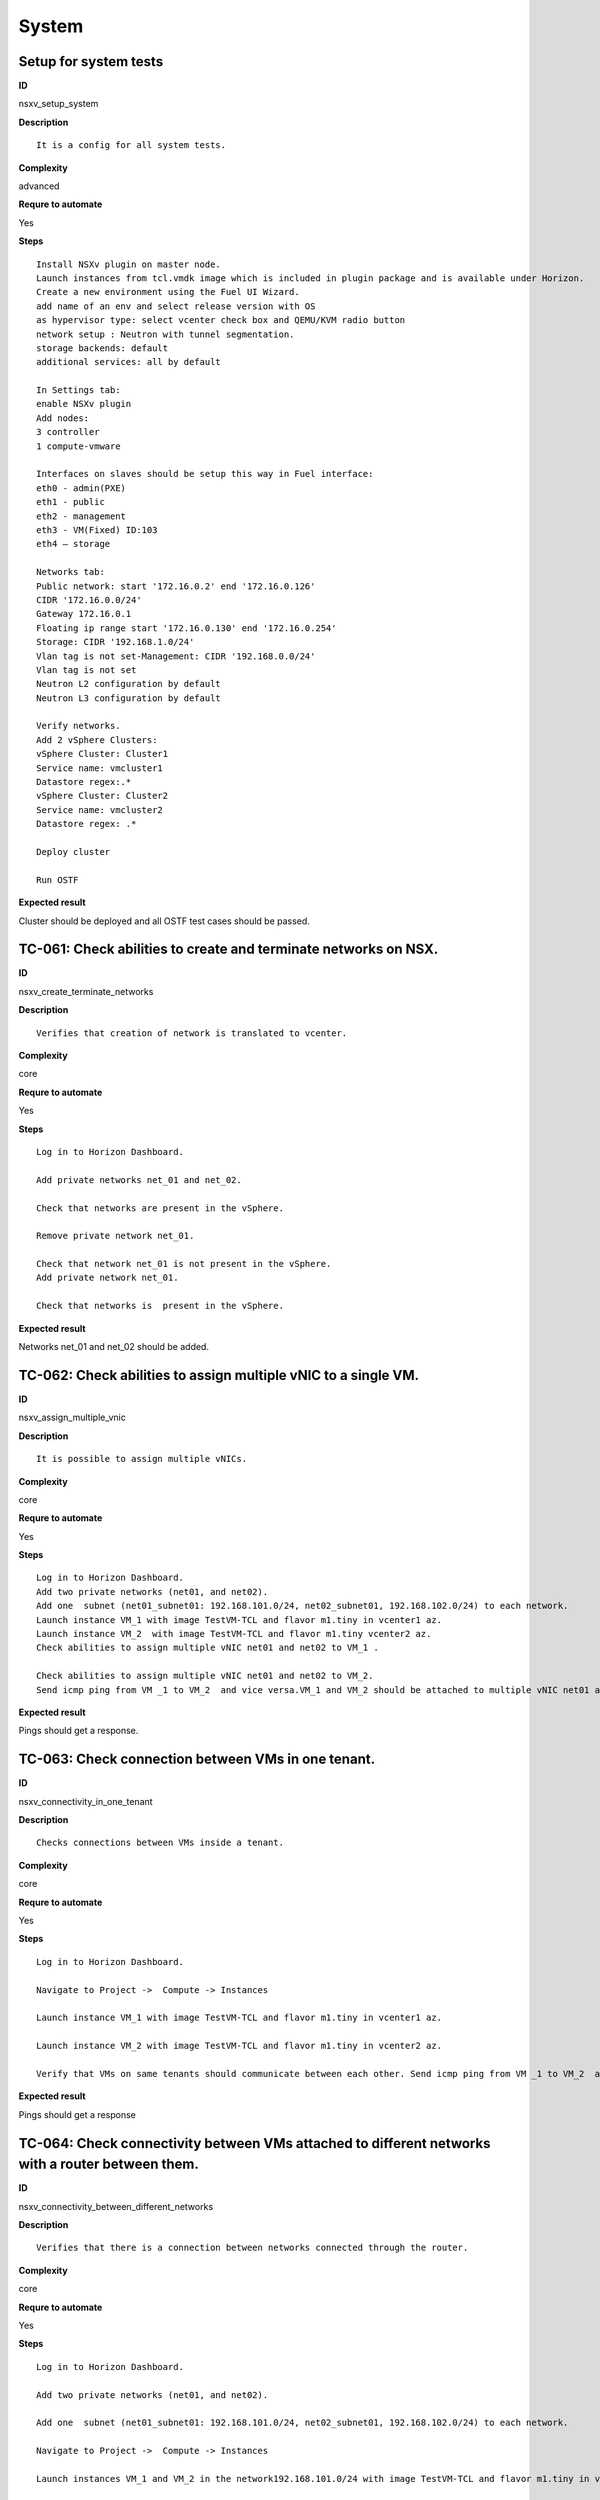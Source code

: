System
======

Setup for system tests
----------------------

**ID**

nsxv_setup_system

**Description**
::

 It is a config for all system tests.

**Complexity**

advanced

**Requre to automate**

Yes

**Steps**
::

 Install NSXv plugin on master node.
 Launch instances from tcl.vmdk image which is included in plugin package and is available under Horizon.
 Create a new environment using the Fuel UI Wizard.
 add name of an env and select release version with OS
 as hypervisor type: select vcenter check box and QEMU/KVM radio button
 network setup : Neutron with tunnel segmentation.
 storage backends: default
 additional services: all by default

 In Settings tab:
 enable NSXv plugin
 Add nodes:
 3 controller
 1 compute-vmware

 Interfaces on slaves should be setup this way in Fuel interface:
 eth0 - admin(PXE)
 eth1 - public
 eth2 - management
 eth3 - VM(Fixed) ID:103
 eth4 – storage

 Networks tab:
 Public network: start '172.16.0.2' end '172.16.0.126'
 CIDR '172.16.0.0/24'
 Gateway 172.16.0.1
 Floating ip range start '172.16.0.130' end '172.16.0.254'
 Storage: CIDR '192.168.1.0/24'
 Vlan tag is not set-Management: CIDR '192.168.0.0/24'
 Vlan tag is not set
 Neutron L2 configuration by default
 Neutron L3 configuration by default

 Verify networks.
 Add 2 vSphere Clusters:
 vSphere Cluster: Cluster1
 Service name: vmcluster1
 Datastore regex:.*
 vSphere Cluster: Cluster2
 Service name: vmcluster2
 Datastore regex: .*

 Deploy cluster

 Run OSTF

**Expected result**

Cluster should be deployed and all OSTF test cases should be passed.

TC-061: Check abilities to create and terminate networks on NSX.
----------------------------------------------------------------

**ID**

nsxv_create_terminate_networks

**Description**
::

 Verifies that creation of network is translated to vcenter.

**Complexity**

core

**Requre to automate**

Yes

**Steps**
::

 Log in to Horizon Dashboard.

 Add private networks net_01 and net_02.

 Check that networks are present in the vSphere.

 Remove private network net_01.

 Check that network net_01 is not present in the vSphere.
 Add private network net_01.

 Check that networks is  present in the vSphere.

**Expected result**

Networks net_01 and  net_02 should be added.

TC-062: Check abilities to assign multiple vNIC to a single VM.
---------------------------------------------------------------

**ID**

nsxv_assign_multiple_vnic

**Description**
::

 It is possible to assign multiple vNICs.

**Complexity**

core

**Requre to automate**

Yes

**Steps**
::

 Log in to Horizon Dashboard.
 Add two private networks (net01, and net02).
 Add one  subnet (net01_subnet01: 192.168.101.0/24, net02_subnet01, 192.168.102.0/24) to each network.
 Launch instance VM_1 with image TestVM-TCL and flavor m1.tiny in vcenter1 az.
 Launch instance VM_2  with image TestVM-TCL and flavor m1.tiny vcenter2 az.
 Check abilities to assign multiple vNIC net01 and net02 to VM_1 .

 Check abilities to assign multiple vNIC net01 and net02 to VM_2.
 Send icmp ping from VM _1 to VM_2  and vice versa.VM_1 and VM_2 should be attached to multiple vNIC net01 and net02.

**Expected result**

Pings should get a response.

TC-063: Check connection between VMs in one tenant.
---------------------------------------------------

**ID**

nsxv_connectivity_in_one_tenant

**Description**
::

 Checks connections between VMs inside a tenant.

**Complexity**

core

**Requre to automate**

Yes

**Steps**
::

 Log in to Horizon Dashboard.

 Navigate to Project ->  Compute -> Instances

 Launch instance VM_1 with image TestVM-TCL and flavor m1.tiny in vcenter1 az.

 Launch instance VM_2 with image TestVM-TCL and flavor m1.tiny in vcenter2 az.

 Verify that VMs on same tenants should communicate between each other. Send icmp ping from VM _1 to VM_2  and vice versa.

**Expected result**

Pings should get a response

TC-064: Check connectivity between VMs attached to different networks with a router between them.
-------------------------------------------------------------------------------------------------

**ID**

nsxv_connectivity_between_different_networks

**Description**
::

 Verifies that there is a connection between networks connected through the router.

**Complexity**

core

**Requre to automate**

Yes

**Steps**
::

 Log in to Horizon Dashboard.

 Add two private networks (net01, and net02).

 Add one  subnet (net01_subnet01: 192.168.101.0/24, net02_subnet01, 192.168.102.0/24) to each network.

 Navigate to Project ->  Compute -> Instances

 Launch instances VM_1 and VM_2 in the network192.168.101.0/24 with image TestVM-TCL and flavor m1.tiny in vcenter1 az.

 Launch instances VM_3 and VM_4 in the 192.168.102.0/24 with image TestVM-TCL and flavor m1.tiny in vcenter2 az.

 Verify that VMs of same networks should communicate
 between each other. Send icmp ping from VM 1 to VM2, VM 3 to VM4 and vice versa.
 Verify that VMs of different networks should not communicate
 between each other. Send icmp ping from VM 1 to VM3, VM_4 to VM_2 and vice versa.
 Create Router_01, set gateway and add interface to external network.
 Attach private networks to router.

 Verify that VMs of different networks should communicate between each other. Send icmp ping from VM 1 to VM3, VM_4 to VM_2 and vice versa.
 Add new Router_02, set gateway and add interface to external network.
 Detach net_02 from Router_01 and attach to Router_02

 Verify that VMs of different networks should communicate between each other. Send icmp ping from VM 1 to VM3, VM_4 to VM_2 and vice versa

**Expected result**

Pings should get a response.

TC-065: Check connectivity between VMs attached on the same provider network with shared router.
------------------------------------------------------------------------------------------------

**ID**

nsxv_connectivity_via_shared_router

**Description**
::

 Checks that it is possible to connect via shared router type.

**Complexity**

core

**Requre to automate**

Yes

**Steps**
::

 Add provider network via cli.

 Log in to Horizon Dashboard.
 Create shared router(default type) and use it for routing between instances.
 Navigate to Project ->  compute -> Instances
 Launch instance VM_1 in the provider network with image TestVM-TCL and flavor m1.tiny in the vcenter1 az.

 Launch instance VM_2  in the provider network  with image TestVM-TCL and flavor m1.tiny in the vcenter2 az.

 Verify that VMs of  same provider network should communicate
 between each other. Send icmp ping from VM _1 to VM_2  and vice versa.

**Expected result**

Pings should get a response.

TC-066: Check connectivity between VMs attached on the same provider network with distributed router.
-----------------------------------------------------------------------------------------------------

**ID**

nsxv_connectivity_via_distributed_router

**Description**
::

 Verifies that there is possibility to connect via distributed router type.

**Complexity**

core

**Requre to automate**

Yes

**Steps**
::

 Add provider network via cli.

 Log in to Horizon Dashboard.

 Create distributed router and use it for routing between instances. Only available via CLI:
 neutron router-create rdistributed --distributed True

 Navigate to Project ->  compute -> Instances
 Launch instance VM_1 in the provider network with image TestVM-TCL and flavor m1.tiny in the vcenter1 az.

 Launch instance VM_2  in the provider network  with image TestVM-TCL and flavor m1.tiny in the vcenter2 az.

 Verify that VMs of  same provider network should communicate
 between each other. Send icmp ping from VM _1 to VM_2  and vice versa.

**Expected result**

Pings should get a response.

TC-067: Check connectivity between VMs attached on the same provider network with exclusive router.
---------------------------------------------------------------------------------------------------

**ID**

nsxv_connectivity_via_exclusive_router

**Description**
::

 Verifies that there is possibility to connect via exclusive router type.

**Complexity**

core

**Requre to automate**

Yes

**Steps**
::

 Add provider network via cli.

 Log in to Horizon Dashboard.

 Create exclusive router and use it for routing between instances. Only available via CLI:
 neutron router-create rexclusive --router_type exclusive

 Navigate to Project ->  compute -> Instances
 Launch instance VM_1 in the provider network with image TestVMDK-TCL and flavor m1.tiny in the vcenter1 az.

 Launch instance VM_2  in the provider network  with image TestVMDK-TCL and flavor m1.tiny in the vcenter2 az.

 Verify that VMs of  same provider network should communicate
 between each other. Send icmp ping from VM _1 to VM_2  and vice versa.

**Expected result**

Pings should get a response.

TC-068: Check isolation between VMs in different tenants.
---------------------------------------------------------

**ID**

nsxv_different_tenants

**Description**
::

 Verifies isolation in different tenants.

**Complexity**

core

**Requre to automate**

Yes

**Steps**
::

 Log in to Horizon Dashboard.
 Create non-admin tenant test_tenant.

 Navigate to Identity -> Projects.

 Click on Create Project.
 Type name test_tenant.

 On tab Project Members add admin with admin and member

 Navigate to Project -> Network -> Networks

 Create network  with 2 subnet
 Navigate to Project ->  compute -> Instances
 Launch instance VM_1
 Navigate to test_tenant

 Navigate to Project -> Network -> Networks

 Create network  with subnet.
 Create Router, set gateway and add interface

 Navigate to Project ->  compute -> Instances

 Launch instance VM_2

 Verify that VMs on different tenants should not communicate
 between each other. Send icmp ping from VM _1 of admin tenant to VM_2  of test_tenant and vice versa.

**Expected result**

Pings should not get a response.

TC-069: Check connectivity between VMs with same ip in different tenants.
-------------------------------------------------------------------------

**ID**

nsxv_same_ip_different_tenants

**Description**
::

 Verifies connectivity with same IP in different tenants.

**Complexity**

advanced

**Requre to automate**

Yes

**Steps**
::

 Log in to Horizon Dashboard.

 Create 2 non-admin tenants ‘test_1’ and ‘test_2’.
 Navigate to Identity -> Projects.
 Click on Create Project.

 Type name ‘test_1’ of tenant.

 Click on Create Project.

 Type name ‘test_2’ of tenant.

 On tab Project Members add admin with admin and member.

 In tenant ‘test_1’  create net1 and subnet1 with CIDR 10.0.0.0/24
 In tenant ‘test_1’  create security group ‘SG_1’ and add rule that allows ingress icmp traffic
 In tenant ‘test_2’  create net2 and subnet2 with CIDR 10.0.0.0/24
 In tenant ‘test_2’ create security group ‘SG_2’

 In tenant ‘test_1’  add  VM_1 of vcenter1  in net1 with ip 10.0.0.4 and  ‘SG_1’ as security group.
 In tenant ‘test_1’  add  VM_2 of vcenter2 in net1 with ip 10.0.0.5 and  ‘SG_1’ as security group.
 In tenant ‘test_2’  create net1 and subnet1 with CIDR 10.0.0.0/24
 In tenant ‘test_2’  create security group ‘SG_1’ and add rule that allows ingress icmp traffic
 In tenant ‘test_2’  add  VM_3 of vcenter1  in net1 with ip 10.0.0.4 and  ‘SG_1’ as security group.
 In tenant ‘test_2’  add  VM_4 of  vcenter2 in net1 with ip 10.0.0.5 and  ‘SG_1’ as security group.
 Verify that VMs with same ip on different tenants should communicate
 between each other. Send icmp ping from VM _1 to VM_3,  VM_2 to Vm_4 and vice versa.

**Expected result**

Pings should  get a response.

TC-070: Check connectivity Vms to public network.
-------------------------------------------------

**ID**

nsxv_public_network_availability

**Description**
::

 Verifies that public network is available.

**Complexity**

core

**Requre to automate**

Yes

**Steps**
::

 Log in to Horizon Dashboard.

 Create net01: net01_subnet, 192.168.112.0/24 and attach it to the router04
 Launch instance VM_1 of vcenter1 AZ with image TestVM-TCL and flavor m1.tiny in the net_04.
 Launch instance VM_1 of vcenter2 AZ with image TestVM-TCL and flavor m1.tiny in the net_01.
 Send ping from instances VM_1 and VM_2 to 8.8.8.8 or other outside ip.

**Expected result**

Pings should  get a response

TC-071: Check connectivity Vms to public network with floating ip.
------------------------------------------------------------------

**ID**

nsxv_floating_ip_to_public

**Description**
::

 Verifies that public network is available via floating ip.

**Complexity**

core

**Requre to automate**

Yes

**Steps**
::

 Log in to Horizon Dashboard
 Create net01: net01_subnet, 192.168.112.0/24 and attach it to the router04
 Launch instance VM_1 of vcenter1 AZ with image TestVM-TCL and flavor m1.tiny in the net_04. Associate floating ip.

 Launch instance VM_1 of vcenter2 AZ with image TestVM-TCL and flavor m1.tiny in the net_01. Associate floating ip.

 Send ping from instances VM_1 and VM_2 to 8.8.8.8 or other outside ip.

**Expected result**

Pings should  get a response

TC-072: Check abilities to create and delete security group.
------------------------------------------------------------

**ID**

nsxv_create_and_delete_secgroups

**Description**
::

 Verifies that creation and deletion security group works fine.

**Complexity**

advanced

**Requre to automate**

Yes

**Steps**
::

 Log in to Horizon Dashboard.
 Launch instance VM_1 in the tenant network net_02 with image TestVM-TCL and flavor m1.tiny in the vcenter1 az.
 Launch instance VM_2  in the tenant net_02  with image TestVM-TCL and flavor m1.tiny in the vcenter2 az.

 Create security groups SG_1 to allow ICMP traffic.
 Add Ingress rule for ICMP protocol to SG_1

 Attach SG_1 to VMs

 Check ping between VM_1 and VM_2 and vice verse

 Create security groups SG_2 to allow TCP traffic 80 port.
 Add Ingress rule for TCP protocol to SG_2

 Attach SG_2 to VMs

 ssh from VM_1 to VM_2 and vice verse
 Delete all rules from SG_1 and SG_2

 Check ping and ssh aren’t available from VM_1 to VM_2  and vice verse
 Add Ingress rule for ICMP protocol to SG_1

 Add Ingress rule for TCP protocol to SG_2

 Check ping between VM_1 and VM_2 and vice verse

 Check ssh from VM_1 to VM_2 and vice verse
 Delete security groups.
 Attach Vms to default security group.

 Check ping between VM_1 and VM_2 and vice verse
 Check SSH from VM_1 to VM_2 and vice verse

**Expected result**

We should have the ability to send ICMP and TCP traffic between VMs in different tenants.

TC-073: Verify that only the associated MAC and IP addresses can communicate on the logical port.
-------------------------------------------------------------------------------------------------

**ID**

nsxv_associated_addresses_communication_on_port

**Description**
::

 Verifies that only associated addresses can communicate on the logical port.

**Complexity**

core

**Requre to automate**

Yes

**Steps**
::

 Log in to Horizon Dashboard.

 Launch 2 instances.
 Verify that traffic can be successfully sent from and received on the MAC and IP address associated with the logical port.
 Configure a new IP address on the instance associated with the logical port.
 Confirm that the instance cannot communicate with that IP address.
 Configure a new MAC address on the instance associated with the logical port.
 Confirm that the instance cannot communicate with that MAC address and the original IP address.

**Expected result**

Instance should not communicate with new ip and mac addresses but it should communicate with old IP.

TC-075: Check creation instance in the one group simultaneously.
----------------------------------------------------------------

**ID**

nsxv_create_and_delete_vms

**Description**
::

 Verifies that system could create and delete several instances simultaneously.

**Complexity**

core

**Requre to automate**

Yes

**Steps**
::

 Navigate to Project -> Compute -> Instances
 Launch 5 instance VM_1 simultaneously with image TestVM-TCL and flavor m1.micro in vcenter1 az in default net_04

 All instance should be created without any error.

 Launch 5 instance VM_2 simultaneously with image TestVM-TCL and flavor m1.micro in vcenter2 az in default net_04

 All instance should be created without any error.

 Check connection between VMs (ping, ssh)

 Delete all VMs from horizon simultaneously.

**Expected result**

All instance should be created without any error.

TC-076: Check that environment support assigning public network to all nodes
----------------------------------------------------------------------------

**ID**

nsxv_public_network_to_all_nodes

**Description**
::

 Verifies that checkbox "Assign public network to all nodes" works as designed.
 Assuming default installation has been done with unchecked option "Assign public network to all nodes".

**Complexity**

core

**Requre to automate**

Yes

**Steps**
::

 Connect through ssh to Controller node.
 Run 'ifconfig'. There is an interface with ip from public network IP Range (Networks tab).
 Connect through ssh to compute-vmware node.
 Run 'ifconfig'. There is no interface with ip from public network IP Range.
 Redeploy environment with checked option Public network assignment -> Assign public network to all nodes.Option is checked after deploy.
 Connect through ssh to Controller node.
 Run 'ifconfig'. There is an interface with ip from public network IP Range.
 Connect through ssh to compute-vmware node.
 Run 'ifconfig'. There is an interface with ip from public network IP Range also.

**Expected result**

"Assign public network to all nodes" works as designed.
